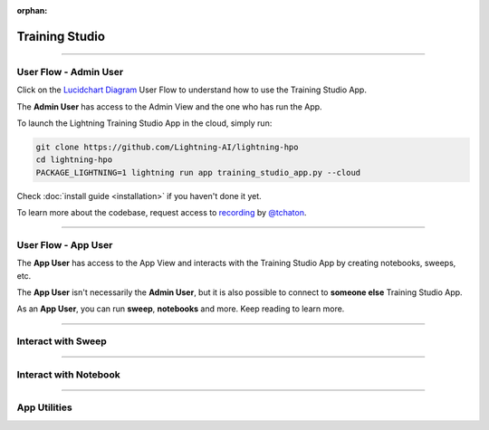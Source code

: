 :orphan:

###############
Training Studio
###############

.. _training_studio:

.. twocolumns::
   :left:
      .. image:: https://pl-flash-data.s3.amazonaws.com/assets_lightning/training_app.png
         :alt: Logo of the App
   :right:
      The Training Studio App is a `Lightning App <https://github.com/Lightning-AI/lightning>`_ that enables you to quickly perform machine-learning research in collaborative ways by bringing
      all the tools you need in a single place (notebook, tensorboard, wandb, sweeps, etc...) and is runnable locally or on `lightning.ai <https://lightning.ai/>`_ platform.

.. join_slack::
   :align: center
   :margin: 0

----

**********************
User Flow - Admin User
**********************

Click on the `Lucidchart Diagram <https://lucid.app/lucidchart/9d513fd6-9410-4292-beac-29e73f1e1c34/edit?viewport_loc=-19%2C-798%2C6351%2C4441%2C0_0&invitationId=inv_d38b9a33-4915-4b7b-ab95-f73894923fbe#>`_ User Flow to understand how to use the Training Studio App.

The **Admin User** has access to the Admin View and the one who has run the App.

To launch the Lightning Training Studio App in the cloud, simply run:

.. code-block::

   git clone https://github.com/Lightning-AI/lightning-hpo
   cd lightning-hpo
   PACKAGE_LIGHTNING=1 lightning run app training_studio_app.py --cloud


Check :doc:`install guide <installation>` if you haven't done it yet.

To learn more about the codebase, request access to `recording <https://drive.google.com/file/d/1uqlV_06DkUZijCaqkCbc8arvVGdpzV_a/view>`_ by `@tchaton <https://github.com/tchaton>`_.

----

********************
User Flow - App User
********************

The **App User** has access to the App View and interacts with the Training Studio App by creating notebooks, sweeps, etc.

The **App User** isn't necessarily the **Admin User**, but it is also possible to connect to **someone else** Training Studio App.

As an **App User**, you can run **sweep**, **notebooks** and more. Keep reading to learn more.

----

*******************
Interact with Sweep
*******************

.. raw:: html

   <br />
   <div class="display-card-container">
      <div class="row">

.. displayitem::
   :header: Run a Sweep
   :description: Learn how to run a Sweep with your own python script
   :col_css: col-md-4
   :button_link: workflows/run_sweep.html
   :height: 180

.. displayitem::
   :header: Show Sweeps
   :description: Learn how to view the existing sweeps
   :col_css: col-md-4
   :button_link: workflows/show_sweeps.html
   :height: 180

.. displayitem::
   :header: Stop or delete a Sweep
   :description: Learn how to stop or delete an existing sweep
   :col_css: col-md-4
   :button_link: workflows/stop_or_delete_sweep.html
   :height: 180

.. raw:: html

      </div>
   </div>

----

**********************
Interact with Notebook
**********************

.. raw:: html

   <br />
   <div class="display-card-container">
      <div class="row">

.. displayitem::
   :header: Run a Notebook
   :description: Learn how to run a notebook locally or in the cloud
   :col_css: col-md-4
   :button_link: workflows/run_notebook.html
   :height: 180

.. displayitem::
   :header: Show Notebooks
   :description: Learn how to view the existing notebooks
   :col_css: col-md-4
   :button_link: workflows/show_notebooks.html
   :height: 180

.. displayitem::
   :header: Stop or delete a Notebook
   :description: Learn how to stop or delete an existing notebook
   :col_css: col-md-4
   :button_link: workflows/stop_or_delete_notebooks.html
   :height: 180

.. raw:: html

      </div>
   </div>

----

*************
App Utilities
*************

.. raw:: html

   <br />
   <div class="display-card-container">
      <div class="row">

.. displayitem::
   :header: Show or Download Artifacts
   :description: Learn how to interact with your Training Studio App artifacts
   :col_css: col-md-6
   :button_link: workflows/show_or_download_artifacts.html
   :height: 180

.. displayitem::
   :header: Show or Download Logs
   :description: Learn how to interact with your Training Studio App logs
   :col_css: col-md-6
   :button_link: workflows/show_or_download_logs.html
   :height: 180

.. raw:: html

      </div>
   </div>
